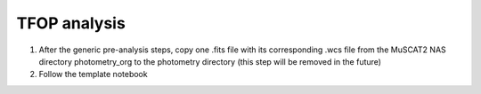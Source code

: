 TFOP analysis
=============

#. After the generic pre-analysis steps, copy one .fits file with its corresponding .wcs file from the MuSCAT2 NAS directory
   photometry_org to the photometry directory (this step will be removed in the future)
#. Follow the template notebook
